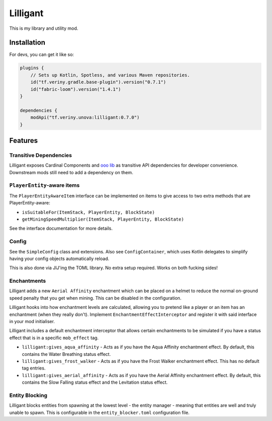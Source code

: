 Lilligant
=========

This is my library and utility mod.

Installation
~~~~~~~~~~~~

For devs, you can get it like so:

.. code-block:: kotlin

    plugins {
        // Sets up Kotlin, Spotless, and various Maven repositories.
        id("tf.veriny.gradle.base-plugin").version("0.7.1")
        id("fabric-loom").version("1.4.1")
    }

    dependencies {
        modApi("tf.veriny.unova:lilligant:0.7.0")
    }

Features
~~~~~~~~

Transitive Dependencies
-----------------------

Lilligant exposes Cardinal Components and `ooo lib <https://modrinth.com/mod/owo-lib>`_ as
transitive API dependencies for developer convenience. Downstream mods still need to add a
dependency on them.

``PlayerEntity``-aware items
----------------------------

The ``PlayerEntityAwareItem`` interface can be implemented on items to give access to two extra
methods that are PlayerEntity-aware:

- ``isSuitableFor(ItemStack, PlayerEntity, BlockState)``
- ``getMiningSpeedMultiplier(ItemStack, PlayerEntity, BlockState)``

See the interface documentation for more details.

Config
------

See the ``SimpleConfig`` class and extensions. Also see ``ConfigContainer``, which uses Kotlin
delegates to simplify having your config objects automatically reload.

This is also done via JIJ'ing the TOML library. No extra setup required. Works on both fucking
sides!

Enchantments
------------

Lilligant adds a new ``Aerial Affinity`` enchantment which can be placed on a helmet to reduce the
normal on-ground speed penalty that you get when mining. This can be disabled in the configuration.

Lilligant hooks into how enchantment levels are calculated, allowing you to pretend like a player
or an item has an enchantment (when they really don't). Implement ``EnchantmentEffectInterceptor``
and register it with said interface in your mod initialiser.

Lilligant includes a default enchantment interceptor that allows certain enchantments to be
simulated if you have a status effect that is in a specific ``mob_effect`` tag.

- ``lilligant:gives_aqua_affinity`` - Acts as if you have the Aqua Affinity enchantment effect.
  By default, this contains the Water Breathing status effect.
- ``lilligant:gives_frost_walker`` - Acts as if you have the Frost Walker enchantment effect.
  This has no default tag entries.
- ``lilligant:gives_aerial_affinity`` - Acts as if you have the Aerial Affinity enchantment effect.
  By default, this contains the Slow Falling status effect and the Levitation status effect.

Entity Blocking
---------------

Lilligant blocks entities from spawning at the lowest level - the entity manager - meaning that
entities are well and truly unable to spawn. This is configurable in the ``entity_blocker.toml``
configuration file.